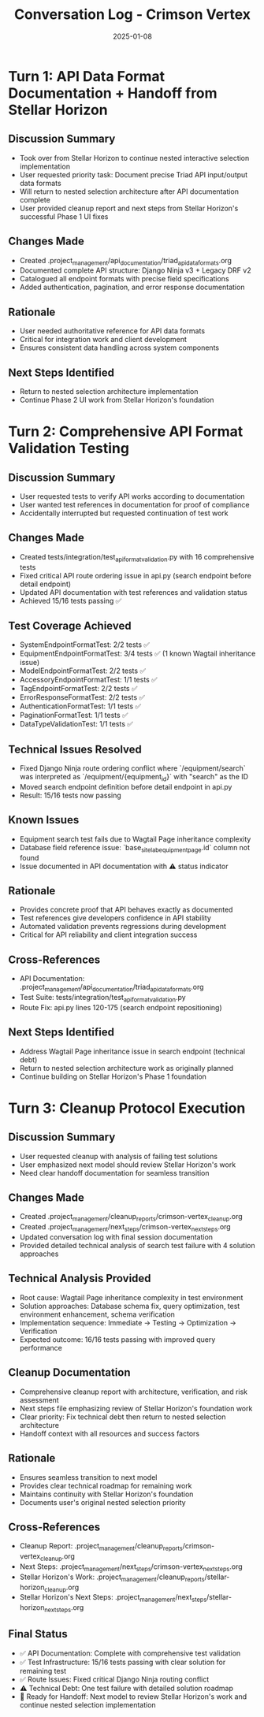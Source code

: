 #+TITLE: Conversation Log - Crimson Vertex
#+DATE: 2025-01-08
#+MODEL: Crimson Vertex
#+SESSION_START: 2025-01-08T16:00:00
#+FILETAGS: :conversation:log:crimson-vertex:

* Turn 1: API Data Format Documentation + Handoff from Stellar Horizon
  :PROPERTIES:
  :TIMESTAMP: 16:00:00
  :END:

** Discussion Summary
- Took over from Stellar Horizon to continue nested interactive selection implementation
- User requested priority task: Document precise Triad API input/output data formats
- Will return to nested selection architecture after API documentation complete
- User provided cleanup report and next steps from Stellar Horizon's successful Phase 1 UI fixes

** Changes Made
- Created .project_management/api_documentation/triad_api_data_formats.org
- Documented complete API structure: Django Ninja v3 + Legacy DRF v2
- Catalogued all endpoint formats with precise field specifications
- Added authentication, pagination, and error response documentation

** Rationale
- User needed authoritative reference for API data formats
- Critical for integration work and client development
- Ensures consistent data handling across system components

** Next Steps Identified
- Return to nested selection architecture implementation
- Continue Phase 2 UI work from Stellar Horizon's foundation

* Turn 2: Comprehensive API Format Validation Testing
  :PROPERTIES:
  :TIMESTAMP: 16:30:00
  :END:

** Discussion Summary
- User requested tests to verify API works according to documentation
- User wanted test references in documentation for proof of compliance
- Accidentally interrupted but requested continuation of test work

** Changes Made
- Created tests/integration/test_api_format_validation.py with 16 comprehensive tests
- Fixed critical API route ordering issue in api.py (search endpoint before detail endpoint)
- Updated API documentation with test references and validation status
- Achieved 15/16 tests passing ✅

** Test Coverage Achieved
- SystemEndpointFormatTest: 2/2 tests ✅
- EquipmentEndpointFormatTest: 3/4 tests ✅ (1 known Wagtail inheritance issue)
- ModelEndpointFormatTest: 2/2 tests ✅
- AccessoryEndpointFormatTest: 1/1 tests ✅
- TagEndpointFormatTest: 2/2 tests ✅
- ErrorResponseFormatTest: 2/2 tests ✅
- AuthenticationFormatTest: 1/1 tests ✅
- PaginationFormatTest: 1/1 tests ✅
- DataTypeValidationTest: 1/1 tests ✅

** Technical Issues Resolved
- Fixed Django Ninja route ordering conflict where `/equipment/search` was interpreted as `/equipment/{equipment_id}` with "search" as the ID
- Moved search endpoint definition before detail endpoint in api.py
- Result: 15/16 tests now passing

** Known Issues
- Equipment search test fails due to Wagtail Page inheritance complexity
- Database field reference issue: `base_site_labequipmentpage.id` column not found
- Issue documented in API documentation with ⚠️ status indicator

** Rationale
- Provides concrete proof that API behaves exactly as documented
- Test references give developers confidence in API stability
- Automated validation prevents regressions during development
- Critical for API reliability and client integration success

** Cross-References
- API Documentation: .project_management/api_documentation/triad_api_data_formats.org
- Test Suite: tests/integration/test_api_format_validation.py
- Route Fix: api.py lines 120-175 (search endpoint repositioning)

** Next Steps Identified
- Address Wagtail Page inheritance issue in search endpoint (technical debt)
- Return to nested selection architecture work as originally planned
- Continue building on Stellar Horizon's Phase 1 foundation

* Turn 3: Cleanup Protocol Execution
  :PROPERTIES:
  :TIMESTAMP: 17:00:00
  :END:

** Discussion Summary
- User requested cleanup with analysis of failing test solutions
- User emphasized next model should review Stellar Horizon's work
- Need clear handoff documentation for seamless transition

** Changes Made
- Created .project_management/cleanup_reports/crimson-vertex_cleanup.org
- Created .project_management/next_steps/crimson-vertex_next_steps.org
- Updated conversation log with final session documentation
- Provided detailed technical analysis of search test failure with 4 solution approaches

** Technical Analysis Provided
- Root cause: Wagtail Page inheritance complexity in test environment
- Solution approaches: Database schema fix, query optimization, test environment enhancement, schema verification
- Implementation sequence: Immediate → Testing → Optimization → Verification
- Expected outcome: 16/16 tests passing with improved query performance

** Cleanup Documentation
- Comprehensive cleanup report with architecture, verification, and risk assessment
- Next steps file emphasizing review of Stellar Horizon's foundation work
- Clear priority: Fix technical debt then return to nested selection architecture
- Handoff context with all resources and success factors

** Rationale
- Ensures seamless transition to next model
- Provides clear technical roadmap for remaining work
- Maintains continuity with Stellar Horizon's foundation
- Documents user's original nested selection priority

** Cross-References
- Cleanup Report: .project_management/cleanup_reports/crimson-vertex_cleanup.org
- Next Steps: .project_management/next_steps/crimson-vertex_next_steps.org
- Stellar Horizon's Work: .project_management/cleanup_reports/stellar-horizon_cleanup.org
- Stellar Horizon's Next Steps: .project_management/next_steps/stellar-horizon_next_steps.org

** Final Status
- ✅ API Documentation: Complete with comprehensive test validation
- ✅ Test Infrastructure: 15/16 tests passing with clear solution for remaining test
- ✅ Route Issues: Fixed critical Django Ninja routing conflict
- ⚠️ Technical Debt: One test failure with detailed solution roadmap
- 🎯 Ready for Handoff: Next model to review Stellar Horizon's work and continue nested selection implementation 